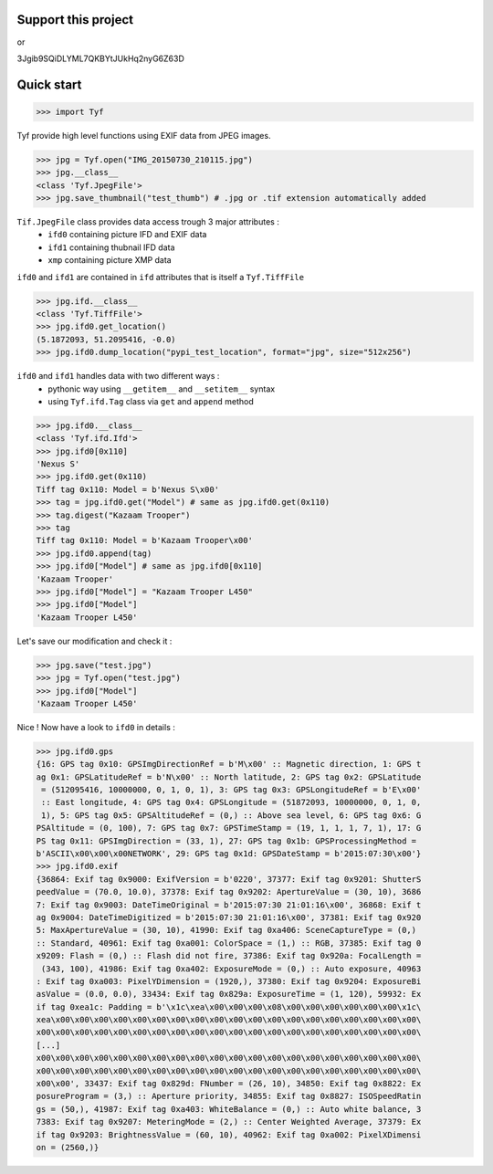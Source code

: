 Support this project
====================

.. image:: http://bruno.thoorens.free.fr/img/gratipay.png
   :target: https://gratipay.com/tyf

or

.. image:: http://bruno.thoorens.free.fr/img/bitcoin.png

3Jgib9SQiDLYML7QKBYtJUkHq2nyG6Z63D

Quick start
===========

>>> import Tyf

Tyf provide high level functions using EXIF data from JPEG images.

>>> jpg = Tyf.open("IMG_20150730_210115.jpg")
>>> jpg.__class__
<class 'Tyf.JpegFile'>
>>> jpg.save_thumbnail("test_thumb") # .jpg or .tif extension automatically added

.. image:: https://raw.githubusercontent.com/Moustikitos/tyf/master/test/test_thumb.jpg

``Tif.JpegFile`` class provides data access trough 3 major attributes :
 + ``ifd0`` containing picture IFD and EXIF data 
 + ``ifd1`` containing thubnail IFD data
 + ``xmp`` containing picture XMP data

``ifd0`` and ``ifd1`` are contained in ``ifd`` attributes that is itself a ``Tyf.TiffFile``

>>> jpg.ifd.__class__
<class 'Tyf.TiffFile'>
>>> jpg.ifd0.get_location()
(5.1872093, 51.2095416, -0.0)
>>> jpg.ifd0.dump_location("pypi_test_location", format="jpg", size="512x256")

.. image:: https://raw.githubusercontent.com/Moustikitos/tyf/master/test/pypi_test_location.jpg

``ifd0`` and ``ifd1`` handles data with two different ways :
 + pythonic way using ``__getitem__`` and ``__setitem__`` syntax
 + using ``Tyf.ifd.Tag`` class via ``get`` and ``append`` method

>>> jpg.ifd0.__class__
<class 'Tyf.ifd.Ifd'>
>>> jpg.ifd0[0x110]
'Nexus S'
>>> jpg.ifd0.get(0x110)
Tiff tag 0x110: Model = b'Nexus S\x00'
>>> tag = jpg.ifd0.get("Model") # same as jpg.ifd0.get(0x110)
>>> tag.digest("Kazaam Trooper")
>>> tag
Tiff tag 0x110: Model = b'Kazaam Trooper\x00'
>>> jpg.ifd0.append(tag)
>>> jpg.ifd0["Model"] # same as jpg.ifd0[0x110]
'Kazaam Trooper'
>>> jpg.ifd0["Model"] = "Kazaam Trooper L450"
>>> jpg.ifd0["Model"]
'Kazaam Trooper L450'

Let's save our modification and check it :

>>> jpg.save("test.jpg")
>>> jpg = Tyf.open("test.jpg")
>>> jpg.ifd0["Model"]
'Kazaam Trooper L450'

Nice ! Now have a look to ``ifd0`` in details :

>>> jpg.ifd0.gps
{16: GPS tag 0x10: GPSImgDirectionRef = b'M\x00' :: Magnetic direction, 1: GPS t
ag 0x1: GPSLatitudeRef = b'N\x00' :: North latitude, 2: GPS tag 0x2: GPSLatitude
 = (512095416, 10000000, 0, 1, 0, 1), 3: GPS tag 0x3: GPSLongitudeRef = b'E\x00'
 :: East longitude, 4: GPS tag 0x4: GPSLongitude = (51872093, 10000000, 0, 1, 0,
 1), 5: GPS tag 0x5: GPSAltitudeRef = (0,) :: Above sea level, 6: GPS tag 0x6: G
PSAltitude = (0, 100), 7: GPS tag 0x7: GPSTimeStamp = (19, 1, 1, 1, 7, 1), 17: G
PS tag 0x11: GPSImgDirection = (33, 1), 27: GPS tag 0x1b: GPSProcessingMethod = 
b'ASCII\x00\x00\x00NETWORK', 29: GPS tag 0x1d: GPSDateStamp = b'2015:07:30\x00'}
>>> jpg.ifd0.exif
{36864: Exif tag 0x9000: ExifVersion = b'0220', 37377: Exif tag 0x9201: ShutterS
peedValue = (70.0, 10.0), 37378: Exif tag 0x9202: ApertureValue = (30, 10), 3686
7: Exif tag 0x9003: DateTimeOriginal = b'2015:07:30 21:01:16\x00', 36868: Exif t
ag 0x9004: DateTimeDigitized = b'2015:07:30 21:01:16\x00', 37381: Exif tag 0x920
5: MaxApertureValue = (30, 10), 41990: Exif tag 0xa406: SceneCaptureType = (0,) 
:: Standard, 40961: Exif tag 0xa001: ColorSpace = (1,) :: RGB, 37385: Exif tag 0
x9209: Flash = (0,) :: Flash did not fire, 37386: Exif tag 0x920a: FocalLength =
 (343, 100), 41986: Exif tag 0xa402: ExposureMode = (0,) :: Auto exposure, 40963
: Exif tag 0xa003: PixelYDimension = (1920,), 37380: Exif tag 0x9204: ExposureBi
asValue = (0.0, 0.0), 33434: Exif tag 0x829a: ExposureTime = (1, 120), 59932: Ex
if tag 0xea1c: Padding = b'\x1c\xea\x00\x00\x00\x08\x00\x00\x00\x00\x00\x00\x1c\
xea\x00\x00\x00\x00\x00\x00\x00\x00\x00\x00\x00\x00\x00\x00\x00\x00\x00\x00\x00\
x00\x00\x00\x00\x00\x00\x00\x00\x00\x00\x00\x00\x00\x00\x00\x00\x00\x00\x00\x00\
[...]
x00\x00\x00\x00\x00\x00\x00\x00\x00\x00\x00\x00\x00\x00\x00\x00\x00\x00\x00\x00\
x00\x00\x00\x00\x00\x00\x00\x00\x00\x00\x00\x00\x00\x00\x00\x00\x00\x00\x00\x00\
x00\x00', 33437: Exif tag 0x829d: FNumber = (26, 10), 34850: Exif tag 0x8822: Ex
posureProgram = (3,) :: Aperture priority, 34855: Exif tag 0x8827: ISOSpeedRatin
gs = (50,), 41987: Exif tag 0xa403: WhiteBalance = (0,) :: Auto white balance, 3
7383: Exif tag 0x9207: MeteringMode = (2,) :: Center Weighted Average, 37379: Ex
if tag 0x9203: BrightnessValue = (60, 10), 40962: Exif tag 0xa002: PixelXDimensi
on = (2560,)}
